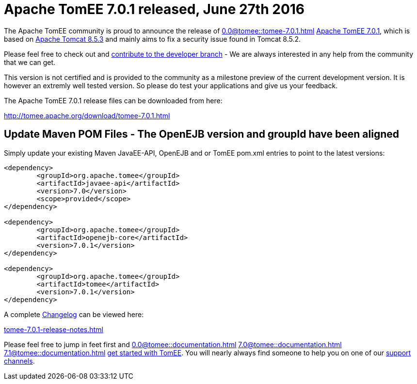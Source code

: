 = Apache TomEE 7.0.1 released, June 27th 2016

The Apache TomEE community is proud to announce the release of 
//FIXME CHOOSE ONE
xref:0.0@tomee::tomee-7.0.1.adoc[]
xref:0.1@tomee::tomee-7.0.1.adoc[Apache TomEE 7.0.1], which is based on http://tomcat.apache.org/tomcat-8.5-doc/index.html[Apache Tomcat 8.5.3] and mainly aims to fix a security issue found in Tomcat 8.5.2.

Please feel free to check out and xref:contribute.adoc[contribute to the developer branch] - We are always interested in any help from the community that we can get.

This version is not certified and is provided to the community as a milestone preview of the current development version.
It is however an extremly well tested version.
So please do test your applications and give us your feedback.

The Apache TomEE 7.0.1 release files can be downloaded from here:

xref:download/tomee-7.0.1.adoc[http://tomee.apache.org/download/tomee-7.0.1.html]

== Update Maven POM Files - The OpenEJB version and groupId have been aligned

Simply update your existing Maven JavaEE-API, OpenEJB and or TomEE pom.xml entries to point to the latest versions:

....
<dependency>
	<groupId>org.apache.tomee</groupId>
	<artifactId>javaee-api</artifactId>
	<version>7.0</version>
	<scope>provided</scope>
</dependency>

<dependency>
	<groupId>org.apache.tomee</groupId>
	<artifactId>openejb-core</artifactId>
	<version>7.0.1</version>
</dependency>

<dependency>
	<groupId>org.apache.tomee</groupId>
	<artifactId>tomee</artifactId>
	<version>7.0.1</version>
</dependency>
....

A complete xref:tomee-7.0.1-release-notes.adoc[Changelog] can be viewed here:

xref:tomee-7.0.1-release-notes.adoc[tomee-7.0.1-release-notes.html]

Please feel free to jump in feet first and 
//FIXME CHOOSE ONE
xref:0.0@tomee::documentation.adoc[]
xref:7.0@tomee::documentation.adoc[]
xref:7.1@tomee::documentation.adoc[]
xref:8.0@tomee::documentation.adoc[get started with TomEE].
You will nearly always find someone to help you on one of our xref:support.adoc[support channels].
